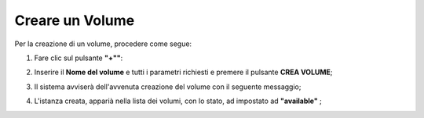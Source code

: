 .. _Creare_VOLUME:

**Creare un Volume**
********************

Per la creazione di un volume, procedere come segue:

1. Fare clic sul pulsante **"+""**:

.. image:: img/Add_VM.png

2. Inserire il **Nome del volume** e tutti i parametri richiesti e premere il pulsante **CREA VOLUME**;

.. image:: img/VOLUMI_crea.png

3. Il sistema avviserà dell'avvenuta creazione del volume con il seguente messaggio;

.. image:: img/VOLUMI_creato.png

4. L'istanza creata, apparià nella lista dei volumi, con lo stato, ad impostato ad **"available"** ;

.. image:: img/VOLUMI_lista.png

